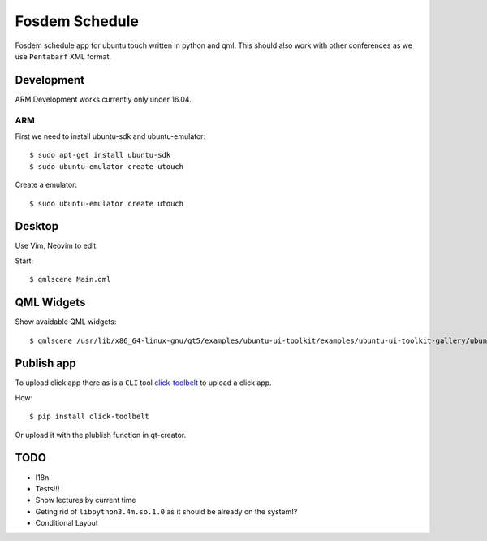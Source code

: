 Fosdem Schedule
===============

Fosdem schedule app for ubuntu touch written in python and qml. This should
also work with other conferences as we use ``Pentabarf`` XML format.

Development
-----------

ARM Development works currently only under 16.04.

ARM
~~~

First we need to install ubuntu-sdk and ubuntu-emulator::

    $ sudo apt-get install ubuntu-sdk
    $ sudo ubuntu-emulator create utouch

Create a emulator::

    $ sudo ubuntu-emulator create utouch

Desktop
-------

Use Vim, Neovim to edit. 

Start::

    $ qmlscene Main.qml

QML Widgets
-----------

Show avaidable QML widgets::

    $ qmlscene /usr/lib/x86_64-linux-gnu/qt5/examples/ubuntu-ui-toolkit/examples/ubuntu-ui-toolkit-gallery/ubuntu-ui-toolkit-gallery.qml

Publish app
-----------

To upload click app there as is a ``CLI`` tool `click-toolbelt <https://pypi.python.org/pypi/click-toolbelt>`_ to upload a
click app.

How::

    $ pip install click-toolbelt

Or upload it with the plublish function in qt-creator.

TODO
----

- I18n

- Tests!!!

- Show lectures by current time 

- Geting rid of ``libpython3.4m.so.1.0`` as it should be already on the
  system!?

- Conditional Layout 
